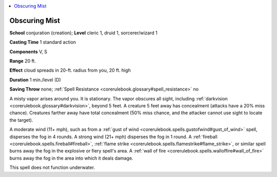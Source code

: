 
.. _`corerulebook.spells.obscuringmist`:

.. contents:: \ 

.. _`corerulebook.spells.obscuringmist#obscuring_mist`:

Obscuring Mist
===============

\ **School**\  conjuration (creation); \ **Level**\  cleric 1, druid 1, sorcerer/wizard 1

\ **Casting Time**\  1 standard action

\ **Components**\  V, S

\ **Range**\  20 ft.

\ **Effect**\  cloud spreads in 20-ft. radius from you, 20 ft. high

\ **Duration**\  1 min./level (D)

\ **Saving Throw**\  none; :ref:`Spell Resistance <corerulebook.glossary#spell_resistance>`\  no

A misty vapor arises around you. It is stationary. The vapor obscures all sight, including :ref:`darkvision <corerulebook.glossary#darkvision>`\ , beyond 5 feet. A creature 5 feet away has concealment (attacks have a 20% miss chance). Creatures farther away have total concealment (50% miss chance, and the attacker cannot use sight to locate the target).

A moderate wind (11+ mph), such as from a :ref:`gust of wind <corerulebook.spells.gustofwind#gust_of_wind>`\  spell, disperses the fog in 4 rounds. A strong wind (21+ mph) disperses the fog in 1 round. A :ref:`fireball <corerulebook.spells.fireball#fireball>`\ , :ref:`flame strike <corerulebook.spells.flamestrike#flame_strike>`\ , or similar spell burns away the fog in the explosive or fiery spell's area. A :ref:`wall of fire <corerulebook.spells.walloffire#wall_of_fire>`\  burns away the fog in the area into which it deals damage.

This spell does not function underwater.

